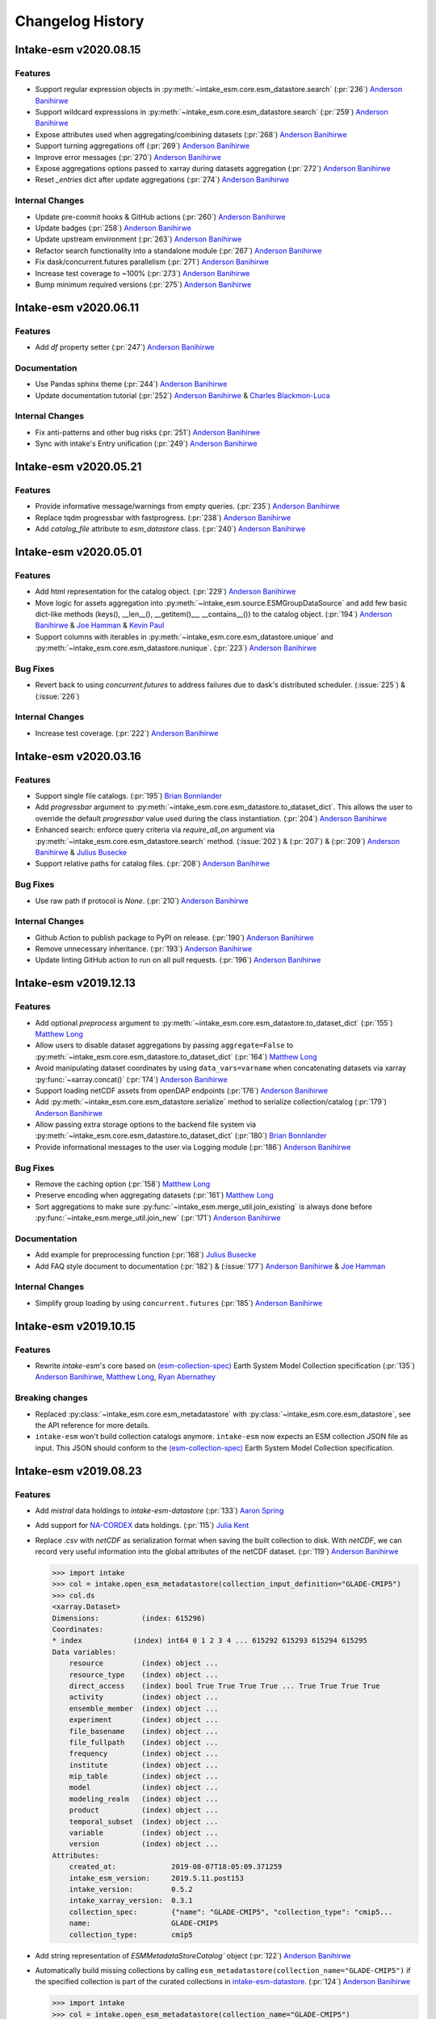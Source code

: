 =================
Changelog History
=================

Intake-esm v2020.08.15
======================

Features
--------

- Support regular expression objects in :py:meth:`~intake_esm.core.esm_datastore.search`
  (:pr:`236`) `Anderson Banihirwe`_
- Support wildcard expresssions in :py:meth:`~intake_esm.core.esm_datastore.search`
  (:pr:`259`) `Anderson Banihirwe`_
- Expose attributes used when aggregating/combining datasets (:pr:`268`) `Anderson Banihirwe`_
- Support turning aggregations off (:pr:`269`) `Anderson Banihirwe`_
- Improve error messages (:pr:`270`) `Anderson Banihirwe`_
- Expose aggregations options passed to xarray during datasets aggregation
  (:pr:`272`) `Anderson Banihirwe`_
- Reset `_entries` dict after update aggregations (:pr:`274`) `Anderson Banihirwe`_


Internal Changes
----------------

- Update pre-commit hooks & GitHub actions (:pr:`260`) `Anderson Banihirwe`_
- Update badges (:pr:`258`) `Anderson Banihirwe`_
- Update upstream environment (:pr:`263`) `Anderson Banihirwe`_
- Refactor search functionality into a standalone module  (:pr:`267`) `Anderson Banihirwe`_
- Fix dask/concurrent.futures parallelism (:pr:`271`) `Anderson Banihirwe`_
- Increase test coverage to  ~100% (:pr:`273`) `Anderson Banihirwe`_
- Bump minimum required versions (:pr:`275`) `Anderson Banihirwe`_


Intake-esm v2020.06.11
======================

Features
--------

- Add `df` property setter (:pr:`247`) `Anderson Banihirwe`_

Documentation
-------------

- Use Pandas sphinx theme (:pr:`244`) `Anderson Banihirwe`_
- Update documentation tutorial (:pr:`252`) `Anderson Banihirwe`_ & `Charles Blackmon-Luca`_

Internal Changes
----------------

- Fix anti-patterns and other bug risks (:pr:`251`) `Anderson Banihirwe`_
- Sync with intake's Entry unification (:pr:`249`) `Anderson Banihirwe`_





Intake-esm v2020.05.21
======================

Features
--------

- Provide informative message/warnings from empty queries. (:pr:`235`) `Anderson Banihirwe`_
- Replace tqdm progressbar with fastprogress. (:pr:`238`) `Anderson Banihirwe`_
- Add `catalog_file` attribute to `esm_datastore` class. (:pr:`240`) `Anderson Banihirwe`_

Intake-esm v2020.05.01
======================

Features
--------

- Add html representation for the catalog object. (:pr:`229`) `Anderson Banihirwe`_

- Move logic for assets aggregation into :py:meth:`~intake_esm.source.ESMGroupDataSource`
  and add few basic dict-like methods (keys(), __len__(), __getitem()__, __contains__())
  to the catalog object. (:pr:`194`) `Anderson Banihirwe`_ & `Joe Hamman`_ & `Kevin Paul`_

- Support columns with iterables in :py:meth:`~intake_esm.core.esm_datastore.unique` and
  :py:meth:`~intake_esm.core.esm_datastore.nunique`. (:pr:`223`) `Anderson Banihirwe`_


Bug Fixes
---------

- Revert back to using `concurrent.futures` to address failures due
  to dask's distributed scheduler. (:issue:`225`) & (:issue:`226`)

Internal Changes
----------------

- Increase test coverage. (:pr:`222`) `Anderson Banihirwe`_



Intake-esm v2020.03.16
======================


Features
--------

- Support single file catalogs. (:pr:`195`) `Brian Bonnlander`_

- Add `progressbar` argument to :py:meth:`~intake_esm.core.esm_datastore.to_dataset_dict`.
  This allows the user to override the default `progressbar` value used
  during the class instantiation. (:pr:`204`) `Anderson Banihirwe`_

- Enhanced search: enforce query criteria via `require_all_on` argument via
  :py:meth:`~intake_esm.core.esm_datastore.search` method.
  (:issue:`202`) & (:pr:`207`) & (:pr:`209`) `Anderson Banihirwe`_ & `Julius Busecke`_

- Support relative paths for catalog files. (:pr:`208`) `Anderson Banihirwe`_


Bug Fixes
---------

- Use raw path if protocol is `None`. (:pr:`210`) `Anderson Banihirwe`_


Internal Changes
----------------

- Github Action to publish package to PyPI on release.
  (:pr:`190`) `Anderson Banihirwe`_

- Remove unnecessary inheritance. (:pr:`193`) `Anderson Banihirwe`_

- Update linting GitHub action to run on all pull requests.
  (:pr:`196`) `Anderson Banihirwe`_



Intake-esm v2019.12.13
=======================


Features
--------

- Add optional `preprocess` argument to :py:meth:`~intake_esm.core.esm_datastore.to_dataset_dict`
  (:pr:`155`) `Matthew Long`_
- Allow users to disable dataset aggregations by passing ``aggregate=False``
  to :py:meth:`~intake_esm.core.esm_datastore.to_dataset_dict` (:pr:`164`) `Matthew Long`_
- Avoid manipulating dataset coordinates by using ``data_vars=varname``
  when concatenating datasets via xarray :py:func:`~xarray.concat()`
  (:pr:`174`) `Anderson Banihirwe`_
- Support loading netCDF assets from openDAP endpoints
  (:pr:`176`) `Anderson Banihirwe`_
- Add :py:meth:`~intake_esm.core.esm_datastore.serialize` method to serialize collection/catalog
  (:pr:`179`) `Anderson Banihirwe`_
- Allow passing extra storage options to the backend file system via
  :py:meth:`~intake_esm.core.esm_datastore.to_dataset_dict` (:pr:`180`) `Brian Bonnlander`_
- Provide informational messages to the user via Logging module
  (:pr:`186`) `Anderson Banihirwe`_

Bug Fixes
---------

- Remove the caching option (:pr:`158`) `Matthew Long`_
- Preserve encoding when aggregating datasets (:pr:`161`) `Matthew Long`_
- Sort aggregations to make sure :py:func:`~intake_esm.merge_util.join_existing`
  is always done before :py:func:`~intake_esm.merge_util.join_new`
  (:pr:`171`) `Anderson Banihirwe`_

Documentation
-------------

- Add example for preprocessing function (:pr:`168`) `Julius Busecke`_
- Add FAQ style document to documentation (:pr:`182`) &  (:issue:`177`)
  `Anderson Banihirwe`_ & `Joe Hamman`_

Internal Changes
----------------

- Simplify group loading by using ``concurrent.futures`` (:pr:`185`) `Anderson Banihirwe`_



Intake-esm v2019.10.15
=======================

Features
--------

- Rewrite `intake-esm`'s core based on `(esm-collection-spec)`_ Earth System Model Collection specification
  (:pr:`135`) `Anderson Banihirwe`_, `Matthew Long`_, `Ryan Abernathey`_


.. _(esm-collection-spec): https://github.com/NCAR/esm-collection-spec


Breaking changes
----------------

- Replaced :py:class:`~intake_esm.core.esm_metadatastore` with :py:class:`~intake_esm.core.esm_datastore`,
  see the API reference for more details.
- ``intake-esm`` won't build collection catalogs anymore. ``intake-esm`` now expects an ESM collection JSON file
  as input. This JSON should conform to the `(esm-collection-spec)`_ Earth System Model Collection specification.



Intake-esm v2019.08.23
=======================


Features
--------
- Add `mistral` data holdings to `intake-esm-datastore` (:pr:`133`) `Aaron Spring`_

- Add support for `NA-CORDEX`_ data holdings. (:pr:`115`) `Julia Kent`_

- Replace `.csv` with `netCDF` as serialization format when saving the built collection to disk.
  With `netCDF`, we can record very useful information into the global attributes of the netCDF dataset.
  (:pr:`119`) `Anderson Banihirwe`_

  .. code-block:: python

    >>> import intake
    >>> col = intake.open_esm_metadatastore(collection_input_definition="GLADE-CMIP5")
    >>> col.ds
    <xarray.Dataset>
    Dimensions:          (index: 615296)
    Coordinates:
    * index            (index) int64 0 1 2 3 4 ... 615292 615293 615294 615295
    Data variables:
        resource         (index) object ...
        resource_type    (index) object ...
        direct_access    (index) bool True True True True ... True True True True
        activity         (index) object ...
        ensemble_member  (index) object ...
        experiment       (index) object ...
        file_basename    (index) object ...
        file_fullpath    (index) object ...
        frequency        (index) object ...
        institute        (index) object ...
        mip_table        (index) object ...
        model            (index) object ...
        modeling_realm   (index) object ...
        product          (index) object ...
        temporal_subset  (index) object ...
        variable         (index) object ...
        version          (index) object ...
    Attributes:
        created_at:             2019-08-07T18:05:09.371259
        intake_esm_version:     2019.5.11.post153
        intake_version:         0.5.2
        intake_xarray_version:  0.3.1
        collection_spec:        {"name": "GLADE-CMIP5", "collection_type": "cmip5...
        name:                   GLADE-CMIP5
        collection_type:        cmip5

- Add string representation of `ESMMetadataStoreCatalog`` object (:pr:`122`) `Anderson Banihirwe`_


- Automatically build missing collections by calling ``esm_metadatastore(collection_name="GLADE-CMIP5")``
  if the specified collection is part of the curated collections in `intake-esm-datastore`_.
  (:pr:`124`) `Anderson Banihirwe`_

  .. code-block:: python

    >>> import intake
    >>> col = intake.open_esm_metadatastore(collection_name="GLADE-CMIP5")
    >>> # if "GLADE-CMIP5" collection isn't built already, the above is equivalent to:
    >>> col = intake.open_esm_metadatastore(collection_input_definition="GLADE-CMIP5")

- Revert back to using official DRS attributes when building CMIP5 and CMIP6 collections.
  (:pr:`126`) `Anderson Banihirwe`_

- Add ``.df`` property for interfacing with the built collection via dataframe
  To maintain backwards compatiblity. (:pr:`127`) `Anderson Banihirwe`_

- Add ``unique()`` and ``nunique()`` methods for summarizing count and unique values in a collection.
  (:pr:`128`) `Anderson Banihirwe`_

  .. code-block:: python

    >>> import intake
    >>> col = intake.open_esm_metadatastore(collection_name="GLADE-CMIP5")
    >>> col
    GLADE-CMIP5 collection catalogue with 615853 entries:
            > 3 resource(s)

            > 1 resource_type(s)

            > 1 direct_access(s)

            > 1 activity(s)

            > 218 ensemble_member(s)

            > 51 experiment(s)

            > 312093 file_basename(s)

            > 615853 file_fullpath(s)

            > 6 frequency(s)

            > 25 institute(s)

            > 15 mip_table(s)

            > 53 model(s)

            > 7 modeling_realm(s)

            > 3 product(s)

            > 9121 temporal_subset(s)

            > 454 variable(s)

            > 489 version(s)

    >>> col.nunique()
    resource                3
    resource_type           1
    direct_access           1
    activity                1
    ensemble_member       218
    experiment             51
    file_basename      312093
    file_fullpath      615853
    frequency               6
    institute              25
    mip_table              15
    model                  53
    modeling_realm          7
    product                 3
    temporal_subset      9121
    variable              454
    version               489
    dtype: int64
    >>> col.unique(columns=['frequency', 'modeling_realm'])
    {'frequency': {'count': 6, 'values': ['mon', 'day', '6hr', 'yr', '3hr', 'fx']},
    'modeling_realm': {'count': 7, 'values': ['atmos', 'land', 'ocean', 'seaIce', 'ocnBgchem',
    'landIce', 'aerosol']}}

.. _NA-CORDEX: https://na-cordex.org/
.. _intake-esm-datastore: https://github.com/NCAR/intake-esm-datastore


Bug Fixes
----------

-  For CMIP6, extract ``grid_label`` from directory path instead of file name. (:pr:`127`) `Anderson Banihirwe`_





Intake-esm v2019.8.5
=====================


Features
--------

- Support building collections using inputs from intake-esm-datastore repository.
  (:pr:`79`) `Anderson Banihirwe`_

- Ensure that requested files are available locally before loading data into xarray datasets.
  (:pr:`82`) `Anderson Banihirwe`_ and `Matthew Long`_

- Split collection definitions out of config. (:pr:`83`) `Matthew Long`_

- Add ``intake-esm-builder``, a CLI tool for building collection from the command line. (:pr:`89`) `Anderson Banihirwe`_

- Add support for CESM-LENS data holdings residing in AWS S3. (:pr:`98`) `Anderson Banihirwe`_

- Sort collection upon creation according to order-by-columns, pass urlpath through stack for use in parsing collection filenames (:pr:`100`) `Paul Branson`_

Bug Fixes
----------

- Fix bug in ``_list_files_hsi()`` to return list instead of filter object.
  (:pr:`81`) `Matthew Long`_ and `Anderson Banihirwe`_

- ``cesm._get_file_attrs`` fixed to break loop when longest `stream` is matched. (:pr:`80`) `Matthew Long`_

- Restore ``non_dim_coords`` to data variables all the time. (:pr:`90`) `Anderson Banihirwe`_

- Fix bug in ``intake_esm/cesm.py`` that caused ``intake-esm`` to exclude hourly (1hr, 6hr, etc..) CESM-LE data.
  (:pr:`110`) `Anderson Banihirwe`_

- Fix bugs in ``intake_esm/cmip.py`` that caused improper regular expression matching for ``table_id`` and ``grid_label``.
  (:pr:`113`) & (:issue:`111`) `Naomi Henderson`_ and `Anderson Banihirwe`_


Internal Changes
----------------

- Refactor existing functionality to make intake-esm robust and extensible. (:pr:`77`) `Anderson Banihirwe`_

- Add ``aggregate._override_coords`` function to override dim coordinates except time
  in case there's floating point precision difference. (:pr:`108`) `Anderson Banihirwe`_

- Fix CESM-LE ice component peculiarities that caused intake-esm to load data improperly.
  The fix separates variables for `ice` component into two separate components:

  - ``ice_sh``: for southern hemisphere
  - ``ice_nh``: for northern hemisphere

  (:pr:`114`) `Anderson Banihirwe`_


Intake-esm v2019.5.11
======================


Features
---------

- Add implementation for The Gridded Meteorological Ensemble Tool (GMET) data holdings (:pr:`61`) `Anderson Banihirwe`_
- Allow users to specify exclude_dirs for CMIP collections (:pr:`63`) & (:issue:`62`) `Anderson Banihirwe`_
- Keep CMIP6 ``tracking_id`` in merge_keys (:pr:`67`) `Anderson Banihirwe`_
- Add implementation for ERA5 datasets (:pr:`68`) `Anderson Banihirwe`_


Intake-esm v2019.4.26
======================


Features
---------

- Add implementations for ``CMIPCollection`` and ``CMIPSource`` (:pr:`38`) `Anderson Banihirwe`_
- Add support for CMIP6 data (:pr:`46`) `Anderson Banihirwe`_
- Add implementation for The Max Planck Institute Grand Ensemble (MPI-GE) data holdings (:pr:`52`) & (:issue:`51`) `Aaron Spring`_ and `Anderson Banihirwe`_
- Return dictionary of datasets all the time for consistency (:pr:`56`) `Anderson Banihirwe`_

Bug Fixes
----------

- Include multiple netcdf files in same subdirectory (:pr:`55`) & (:issue:`54`) `Naomi Henderson`_ and `Anderson Banihirwe`_


Intake-esm v2019.2.28
======================

Features
---------

- Allow CMIP integration (:pr:`35`) `Anderson Banihirwe`_

Bug Fixes
----------

- Fix bug on build catalog and move `exclude_dirs` to `locations` (:pr:`33`) `Matthew Long`_


Internal Changes
----------------

- Change Logger, update dev-environment dependencies, and formatting fix in input.yml (:pr:`31`) `Matthew Long`_
- Update CircleCI workflow (:pr:`32`) `Anderson Banihirwe`_
- Rename package from `intake-cesm` to `intake-esm` (:pr:`34`) `Anderson Banihirwe`_



.. _`Aaron Spring`: https://github.com/aaronspring
.. _`Anderson Banihirwe`: https://github.com/andersy005
.. _`Brian Bonnlander`: https://github.com/bonnland
.. _`Charles Blackmon-Luca`: https://github.com/charlesbluca
.. _`Julia Kent`: https://github.com/jukent
.. _`Matthew Long`: https://github.com/matt-long
.. _`Naomi Henderson`: https://github.com/naomi-henderson
.. _`Paul Branson`: https://github.com/pbranson
.. _`Ryan Abernathey`: https://github.com/rabernat
.. _`Julius Busecke`: https://github.com/jbusecke
.. _`Joe Hamman`: https://github.com/jhamman
.. _`Kevin Paul`: https://github.com/kmpaul
